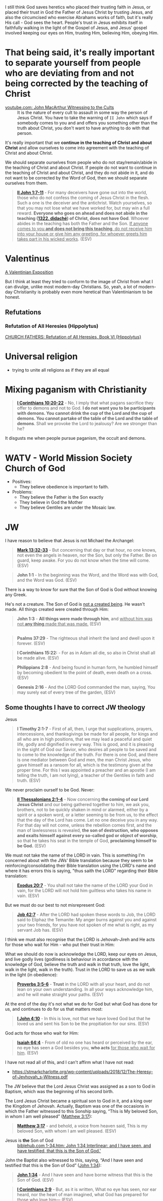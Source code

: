 I still think God saves heretics who placed their trusting faith in Jesus, or placed their trust in God the Father of Jesus Christ by trusting Jesus, and also the circumcised who exercise Abrahams works of faith, but it's really His call - God sees the heart.
People's trust in Jesus exhibits itself in faithfully walking in the light of the Gospel of Jesus,
and Jesus' gospel involved keeping our eyes on Him, trusting Him, believing Him, obeying Him.

* That being said, it's really important to separate yourself from people who are deviating from and not being corrected by the teaching of Christ

+ [[https://www.youtube.com/watch?v=GBu7lfL492E][youtube.com: John MacArthur Witnessing to the Cults]] :: It is the nature of
    every cult to assault in some way the
    person of Jesus Christ. You have to take the warning of =II John= which says
    if somebody comes to you and and offers you something other than
    the truth about Christ, you don't want to
    have anything to do with that person.

It's really important that we *continue in the teaching of Christ and about Christ* and allow ourselves to come into agreement with the teaching of Christ and about Christ.

We should separate ourselves from people who do not stay/remain/abide in the teaching of Christ and about Christ.
If people do not want to continue in the teaching of Christ and about Christ, and they do not abide in it, and do not want to
be corrected by the Word of God, then we should separate ourselves from them.

#+BEGIN_QUOTE
  *[[https://www.biblegateway.com/passage/?search=2%20John%201%3A7-11&version=ESV][II John 1:7-11]]* - For many deceivers have gone out into the world, those who do not confess the coming of Jesus Christ in the flesh. Such a one is the deceiver and the antichrist. Watch yourselves, so that you may not lose what we have worked for, but may win a full reward. *Everyone who goes on ahead and does not abide in the teaching ([[https://biblehub.com/greek/1322.htm][1322. didaché]]) of Christ, does not have God*. Whoever abides in the teaching has both the Father and the Son. _If anyone comes to you *and does not bring this teaching*, do not receive him into your house or give him any greeting, for whoever greets him takes part in his wicked works_. (ESV)
#+END_QUOTE

* Valentinus
[[https://www.earlychristianwritings.com/text/valentinian.html][A Valentinian Exposition]]

But I think at least they tried to conform to the image of Christ from what I can divulge, unlike most modern-day Christians.
So, yeah, a lot of modern-day Christianity is probably even more heretical than Valentinianism to be honest.

** Refutations
*** Refutation of All Heresies (Hippolytus)

[[https://www.newadvent.org/fathers/050106.htm][CHURCH FATHERS: Refutation of All Heresies, Book VI {Hippolytus}]]

* Universal religion
- trying to unite all religions as if they are all equal

* Mixing paganism with Christianity
#+BEGIN_QUOTE
  *[[https://www.biblegateway.com/passage/?search=1%20Corinthians%2010%3A20-22&version=ESV][I Corinthians 10:20-22]]* - No, I imply that what pagans sacrifice they offer to demons and not to God. *I do not want you to be participants with demons. You cannot drink the cup of the Lord and the cup of demons. You cannot partake of the table of the Lord and the table of demons*. Shall we provoke the Lord to jealousy? Are we stronger than he?
#+END_QUOTE

It disgusts me when people pursue paganism, the occult and demons.

* WATV - World Mission Society Church of God
- Positives:
  - They believe obedience is important to faith.
- Problems:
  - They believe the Father is the Son exactly
  - They believe in God the Mother
  - They believe Gentiles are under the Mosaic law.

* JW
I have reason to believe that Jesus is not Michael the Archangel:

#+BEGIN_QUOTE
  *[[https://www.biblegateway.com/passage/?search=Mark%2013%3A32-33&version=ESV][Mark 13:32-33]]* - But concerning that day or that hour, no one knows, not even the angels in heaven, nor the Son, but only the Father. Be on guard, keep awake. For you do not know when the time will come. (ESV)
#+END_QUOTE

#+BEGIN_QUOTE
  *John 1:1* - In the beginning was the Word, and the Word was with God, and the Word was God. (ESV)
#+END_QUOTE

There is a way to know for sure that the Son of God is God without knowing any Greek.

He's not a creature. The Son of God is [[https://www.youtube.com/watch?v=JHg7YcJ2NPQ][not a created being]]. He wasn't made. All things created were created through Him:

#+BEGIN_QUOTE
  *John 1:3* - *All things were made through him*, and _without him was not *any thing* made that was made._ (ESV)
#+END_QUOTE

** 

#+BEGIN_QUOTE
  *Psalms 37:29* - The righteous shall inherit the land and dwell upon it forever. (ESV)
#+END_QUOTE

#+BEGIN_QUOTE
  *I Corinthians 15:22:* - For as in Adam all die, so also in Christ shall all be made alive. (ESV)
#+END_QUOTE

#+BEGIN_QUOTE
  *Philippians 2:8* - And being found in human form, he humbled himself by becoming obedient to the point of death, even death on a cross. (ESV)
#+END_QUOTE

#+BEGIN_QUOTE
  *Genesis 2:16* - And the LORD God commanded the man, saying, You may surely eat of every tree of the garden, (ESV)
#+END_QUOTE

** Some thoughts I have to correct JW theology

Jesus 

#+BEGIN_QUOTE
  *I Timothy 2:1-7* - First of all, then, I urge that supplications, prayers, intercessions, and thanksgivings be made for all people, for kings and all who are in high positions, that we may lead a peaceful and quiet life, godly and dignified in every way. This is good, and it is pleasing in the sight of God our Savior, who desires all people to be saved and to come to the knowledge of the truth. For there is one God, and there is one mediator between God and men, the man Christ Jesus, who gave himself as a ransom for all, which is the testimony given at the proper time. For this I was appointed a preacher and an apostle (I am telling the truth, I am not lying), a teacher of the Gentiles in faith and truth. (ESV)
#+END_QUOTE

We never proclaim ourself to be God. Never:

#+BEGIN_QUOTE
  *[[https://www.biblegateway.com/passage/?search=2%20Thessalonians%202%3A1-4&version=ESV][II Thessalonians 2:1-4]]* - Now concerning *the coming of our Lord Jesus Christ* and our being gathered together to him, we ask you, brothers, not to be quickly shaken in mind or alarmed, either by a spirit or a spoken word, or a letter seeming to be from us, to the effect that the day of the Lord has come. Let no one deceive you in any way. For that day will not come, unless the rebellion comes first, and the man of lawlessness is revealed, *the son of destruction, who opposes and exalts himself against every so-called god or object of worship*, so that he takes his seat in the temple of God, *proclaiming himself to be God.* (ESV)
#+END_QUOTE

We must not take the name of the LORD in vain. This is something I'm concerned about with the JWs' Bible translation because they seem to be reinforcing/consolidating their Bible translation using the LORD's name and where it has errors this is saying, "thus saith the LORD" regarding their Bible translation:

#+BEGIN_QUOTE
  *[[https://www.biblegateway.com/passage/?search=Exodus%2020%3A7&version=ESV][Exodus 20:7]]* - You shall not take the name of the LORD your God in vain, for the LORD will not hold him guiltless who takes his name in vain. (ESV)
#+END_QUOTE

But we must do our best to not misrepresent God:

#+BEGIN_QUOTE
  *[[https://www.biblegateway.com/passage/?search=Job%2042%3A7&version=ESV][Job 42:7]]* - After the LORD had spoken these words to Job, the LORD said to Eliphaz the Temanite: My anger burns against you and against your two friends, for you have not spoken of me what is right, as my servant Job has. (ESV)
#+END_QUOTE

I think we must also recognise that the LORD is Jehovah-Jireh and He acts for those who wait for Him - who put their trust in Him:

What we should do now is acknowledge the LORD, keep our eyes on Jesus, and live godly lives (godliness is behaviour in accordance with the knowledge of God, believe the truth and walk in that truth, love the light, walk in the light, walk in the truth). Trust in the LORD to save us as we walk in the light (in obedience):

#+BEGIN_QUOTE
  *[[https://www.biblegateway.com/passage/?search=Proverbs%203%3A5-6&version=ESV][Proverbs 3:5-6]]* - *Trust* in the LORD with all your heart, and do not lean on your own understanding. In all your ways acknowledge him, and he will make straight your paths. (ESV)
#+END_QUOTE

At the end of the day it's not what we do for God but what God has done for us, and continues to do for us that matters most:

#+BEGIN_QUOTE
  *[[https://www.biblegateway.com/passage/?search=1%20John%204%3A10&version=ESV][I John 4:10]]* - In this is love, not that we have loved God but that he loved us and sent his Son to be the propitiation for our sins. (ESV)
#+END_QUOTE

God acts for those who wait for Him:

#+BEGIN_QUOTE
  *[[https://www.biblegateway.com/passage/?search=Isaiah%2064%3A4&version=ESV][Isaiah 64:4]]* - From of old no one has heard or perceived by the ear, no eye has seen a God besides you, *who acts* _for those who wait for him_. (ESV)
#+END_QUOTE

I have not read all of this, and I can't affirm what I have not read:
- https://stmarkcharlotte.org/wp-content/uploads/2018/12/The-Heresy-of-Jevhovah_s-Witness.pdf

The JW believe that the Lord Jesus Christ was assigned as a son
to God in Baptism, which was the beginning of his second birth.

The Lord Jesus Christ became a spiritual son to God in it, and a
king over the Kingdom of Jehovah. Actually, Baptism was one
of the occasions in which the Father witnessed to this Sonship
saying, “This is My beloved Son, in whom I am well pleased”
([[https://www.biblegateway.com/passage/?search=Matthew%203%3A17&version=ESV][Matthew 3:17]]):

#+BEGIN_QUOTE
  *[[https://www.biblegateway.com/passage/?search=Matthew%203%3A17&version=ESV][Matthew 3:17]]* - and behold, a voice from heaven said, This is my beloved Son, with whom I am well pleased. (ESV)
#+END_QUOTE

+ Jesus is *the* Son of God :: [[https://biblehub.com/interlinear/john/1-34.htm][biblehub.com 1-34.htm: John 1:34 Interlinear: and I have seen, and have testified, that this is the Son of God.']]

John the Baptist also witnessed to this, saying,
“And I have seen and testified that this is the Son of God”
([[https://www.biblegateway.com/passage/?search=John%201%3A34&version=ESV][John 1:34]]):

#+BEGIN_QUOTE
  *[[https://www.biblegateway.com/passage/?search=John%201%3A34&version=ESV][John 1:34]]* - And I have seen and have borne witness that this is the Son of God. (ESV)
#+END_QUOTE

#+BEGIN_QUOTE
  *[[https://www.biblegateway.com/passage/?search=1%20Corinthians%202%3A9&version=ESV][I Corinthians 2:9]]* - But, as it is written, What no eye has seen, nor ear heard, nor the heart of man imagined, what God has prepared for those who love him— (ESV)
#+END_QUOTE

#+BEGIN_QUOTE
  *[[https://www.biblegateway.com/passage/?search=Isaiah%2064%3A4&version=ESV][Isaiah 64:4]]* - From of old no one has heard or perceived by the ear, no eye has seen a God besides you, who acts for those who wait for him. (ESV)
#+END_QUOTE

Ultimately, it's not about what we can do for God but for what God has done for us.

Also, I believe that Jesus was from the very beginning Jehovah's Son.

#+BEGIN_QUOTE
  *[[https://www.biblegateway.com/passage/?search=John%201%3A1-2&version=ESV][John 1:1-2]]* - In the beginning was the Word, and the Word was with God, and the Word was God. He was in the beginning with God. (ESV)
#+END_QUOTE

AMEN!!

*** The divine name

Jehovah's Witnesses believe that God's one true name-the name by which he must be identified-is Jehovah.

I'm with the JW on this. God's name must be remembered.

#+BEGIN_SRC text -n :async :results verbatim code :lang text
  Yhvh: the proper name of the God of Israel
  Original Word: יְהוָֹה
  Part of Speech: Proper Name
  Transliteration: Yhvh
  Phonetic Spelling: (yeh-ho-vaw')
  Definition: the proper name of the God of Israel
#+END_SRC

#+BEGIN_QUOTE
  *[[https://www.biblegateway.com/passage/?search=Exodus%203%3A15&version=ESV][Exodus 3:15]]* - God also said to Moses, Say this to the people of Israel, The LORD ([[https://biblehub.com/hebrew/3068.htm][3068. Yhvh]]), the God of your fathers, the God of Abraham, the God of Isaac, and the God of Jacob, has sent me to you. *This is my name forever, and thus I am to be remembered throughout all generations.* (ESV)
#+END_QUOTE

I think it's important to affirm that this is God's name to be remembered throughout all generations, however we are not supposed to *misuse* the LORD's name.

God is identified by many names, including:

- God (Hb. 'elohim; [[https://www.biblegateway.com/passage/?search=Genesis%201%3A1&version=ESV][Gen. 1:1]]),
  - *[[https://www.biblegateway.com/passage/?search=Genesis%201%3A1&version=ESV][Genesis 1:1]]* - In the beginning, God created the heavens and the earth. (ESV)
- God Almighty (Hb. 'El Shadday; [[https://www.biblegateway.com/passage/?search=Genesis%2017%3A1&version=ESV][Gen. 17:1]]),
  - *[[https://www.biblegateway.com/passage/?search=Genesis%2017%3A1&version=ESV][Genesis 17:1]]* - When Abram was ninety-nine years old the LORD appeared to Abram and said to him, I am God Almighty; walk before me, and be blameless, (ESV)
- Lord (Hb. 'Adonay; [[https://www.biblegateway.com/passage/?search=Psalms%208%3A1&version=ESV][Ps. 8:1]]), and
  - *[[https://www.biblegateway.com/passage/?search=Psalms%208%3A1&version=ESV][Psalms 8:1]]* - O LORD, our Lord, how majestic is your name in all the earth! You have set your glory above the heavens. (ESV)
- Lord of hosts (Hb. yhwh tseba'ot; [[https://www.biblegateway.com/passage/?search=1%20Samuel%201%3A3&version=ESV][1 Sam. 1:3]]).
  - *[[https://www.biblegateway.com/passage/?search=1%20Samuel%201%3A3&version=ESV][I Samuel 1:3]]* - Now this man used to go up year by year from his city to worship and to sacrifice to the LORD of hosts at Shiloh, where the two sons of Eli, Hophni and Phinehas, were priests of the LORD. (ESV)

In NT times, Jesus referred to God as "Father" (Gk. Pater; [[https://www.biblegateway.com/passage/?search=Matthew%206%3A9&version=ESV][Matt. 6:9]]), as did the apostles ([[https://www.biblegateway.com/passage/?search=1%20Corinthians%201%3A3&version=ESV][1 Cor. 1:3]]).

#+BEGIN_QUOTE
  *[[https://www.biblegateway.com/passage/?search=Matthew%206%3A9&version=ESV][Matthew 6:9]]* - Pray then like this: Our Father in heaven, hallowed be your name. (ESV)
#+END_QUOTE

#+BEGIN_QUOTE
  *[[https://www.biblegateway.com/passage/?search=1%20Corinthians%201%3A3&version=ESV][I Corinthians 1:3]]* - Grace to you and peace from God our Father and the Lord Jesus Christ. (ESV)
#+END_QUOTE

I consider that the reason for this is simply in that we do not take the LORD's name in vain.
But we also want the LORD's name to be remembered.

# I'm still reading over the following:
# *** The Trinity

# Jehovah's Witnesses believe that the Trinity is unbiblical because the word is not in the Bible and
# because the Bible emphasizes that there is one God.

# Biblically, while it is true that there is only one God ([[https://www.biblegateway.com/passage/?search=Isaiah%2044%3A6&version=ESV][Isa. 44:6]]; [[https://www.biblegateway.com/passage/?search=Isaiah%2045%3A18&version=ESV][Isa. 45:18]]; [[https://www.biblegateway.com/passage/?search=Isaiah%2046%3A9&version=ESV][Isa. 46:9]]; [[https://www.biblegateway.com/passage/?search=John%205%3A44&version=ESV][John 5:44]]; [[https://www.biblegateway.com/passage/?search=1%20Corinthians%208%3A4&version=ESV][1 Cor. 8:4]]; [[https://www.biblegateway.com/passage/?search=James%202%3A19&version=ESV][James 2:19]]), it is also true that three persons are called God in Scripture:

# - the Father ([[https://www.biblegateway.com/passage/?search=1%20Pet%201%3A2&version=ESV][1 Pet. 1:2]]),
# - Jesus ([[https://www.biblegateway.com/passage/?search=John%2020%3A28&version=ESV][John 20:28]]; [[https://www.biblegateway.com/passage/?search=Hebrews%201%3A8&version=ESV][Heb. 1:8]]), and
# - the Holy Spirit ([[https://www.biblegateway.com/passage/?search=Acts%205%3A3-4&version=ESV][Acts 5:3-4]]).

# Each of these three possesses the attributes of deity-including

# - omnipresence ([[https://www.biblegateway.com/passage/?search=Psalms%20139%3A7&version=ESV][Ps. 139:7]]; [[https://www.biblegateway.com/passage/?search=Jeremiah%2023%3A23-24&version=ESV][Jer. 23:23-24]]; [[https://www.biblegateway.com/passage/?search=Matthew%2028%3A20&version=ESV][Matt. 28:20]]),
# - omniscience ([[https://www.biblegateway.com/passage/?search=Psalms%20147%3A5&version=ESV][Ps. 147:5]]; [[https://www.biblegateway.com/passage/?search=John%2016%3A30&version=ESV][John 16:30]]; [[https://www.biblegateway.com/passage/?search=1%20Corinthians%202%3A10-11&version=ESV][1 Cor. 2:10-11]]),
# - omnipotence ([[https://www.biblegateway.com/passage/?search=Jeremiah%2032%3A17&version=ESV][Jer. 32:17]]; [[https://www.biblegateway.com/passage/?search=John%202%3A1-11&version=ESV][John 2:1-11]]; [[https://www.biblegateway.com/passage/?search=Romans%2015%3A19&version=ESV][Rom. 15:19]]), and
# - eternality ([[https://www.biblegateway.com/passage/?search=Psalms%2090%3A2&version=ESV][Ps. 90:2]]; [[https://www.biblegateway.com/passage/?search=Hebrews%209%3A14&version=ESV][Heb. 9:14]]; [[https://www.biblegateway.com/passage/?search=Revelation%2022%3A13&version=ESV][Rev. 22:13]]).

# Still further, each of the three is involved in doing the works of deity-such as creating the
# universe:

# - the Father ([[https://www.biblegateway.com/passage/?search=Genesis%201%3A1&version=ESV][Gen. 1:1]]; [[https://www.biblegateway.com/passage/?search=Psalms%20102%3A25&version=ESV][Ps. 102:25]]),
# - the Son ([[https://www.biblegateway.com/passage/?search=John%201%3A3&version=ESV][John 1:3]]; [[https://www.biblegateway.com/passage/?search=Colossians%201%3A16&version=ESV][Col. 1:16]]; [[https://www.biblegateway.com/passage/?search=Hebrews%201%3A2&version=ESV][Heb. 1:2]]), and
# - the Holy Spirit ([[https://www.biblegateway.com/passage/?search=Genesis%201%3A2&version=ESV][Gen. 1:2]]; [[https://www.biblegateway.com/passage/?search=Job%2033%3A4&version=ESV][Job 33:4]]; [[https://www.biblegateway.com/passage/?search=Psalms%20104%3A30&version=ESV][Ps. 104:30]]).

# The Bible indicates that there is three-in-oneness in the godhead ([[https://www.biblegateway.com/passage/?search=Matthew%2028%3A19&version=ESV][Matt. 28:19]]; [[https://www.biblegateway.com/passage/?search=2%20Corinthians%2013%3A14&version=ESV][2 Cor. 13:14]]).

# Thus doctrinal support for the Trinity is compellingly strong.

# *** Jesus Christ

# Jehovah's Witnesses believe that Jesus was created by Jehovah as the archangel Michael before the
# physical world existed, and is a lesser, though mighty, god.

# Biblically, however, Jesus is eternally God ([[https://www.biblegateway.com/passage/?search=John%201%3A1&version=ESV][John 1:1]]; 8:58; Ex. 3:14) and has the exact same
# divine nature as the Father ([[https://www.biblegateway.com/passage/?search=John%205%3A18&version=ESV][John 5:18]]; John 10:30; Heb. 1:3).

# Indeed, a comparison of the OT and NT equates Jesus with Jehovah (compare [[https://www.biblegateway.com/passage/?search=Isaiah%2043%3A11&version=ESV][Isa. 43:11]] with Titus
# 2:13; [[https://www.biblegateway.com/passage/?search=Isaiah%2044%3A24&version=ESV][Isa. 44:24]] with [[https://www.biblegateway.com/passage/?search=Colossians%201%3A16&version=ESV][Col. 1:16]]; Isa. 6:1-5 with John 12:41).

# Jesus himself created the angels ([[https://www.biblegateway.com/passage/?search=Colossians%201%3A16&version=ESV][Col. 1:16]]; [[https://www.biblegateway.com/passage/?search=John%201%3A3&version=ESV][John 1:3]]; Heb. 1:2, 10) and is worshiped by them
# ([[https://www.biblegateway.com/passage/?search=Hebrews%201%3A6&version=ESV][Heb. 1:6]]).

# *** The incarnation

# Jehovah's Witnesses believe that when Jesus was born on earth, he was a mere human and not God in
# human flesh.

# This violates the biblical teaching that in the incarnate Jesus, "the whole fullness of deity
# dwells bodily" ([[https://www.biblegateway.com/passage/?search=Colossians%202%3A9&version=ESV][Col. 2:9]]; Phil. 2:6-7).

# The word for "fullness" (Gk. pleroma) carries the idea of the sum total. "Deity" (Gk. theotes)
# refers to the nature, being, and attributes of God.

# Therefore, the incarnate Jesus was the sum total of the nature, being, and attributes of God in
# bodily form.

# Indeed, Jesus was Immanuel, or "God with us" ([[https://www.biblegateway.com/passage/?search=Matthew%201%3A23&version=ESV][Matt. 1:23]]; Isa. 7:14; [[https://www.biblegateway.com/passage/?search=John%201%3A1&version=ESV][John 1:1]], 14, 18; 10:30;
# 14:9-10).

# *** Resurrection

# Jehovah's Witnesses believe that Jesus was resurrected spiritually from the dead, but not
# physically.

# Biblically, however, the resurrected Jesus asserted that he was not merely a spirit but had a
# flesh-and-bone body ([[https://www.biblegateway.com/passage/?search=Luke%2024%3A39&version=ESV][Luke 24:39]]; John 2:19-21).

# He ate food on several occasions, thereby proving that he had a genuine physical body after the
# resurrection ([[https://www.biblegateway.com/passage/?search=Luke%2024%3A30&version=ESV][Luke 24:30]], 42-43; John 21:12-13).

# This was confirmed by his followers who physically touched him ([[https://www.biblegateway.com/passage/?search=Matthew%2028%3A9&version=ESV][Matt. 28:9]]; John 20:17).

# *** The second coming

# Jehovah's Witnesses believe that the second coming was an invisible, spiritual event that occurred
# in the year 1914.

# Biblically, however, the yet-future second coming will be physical, visible ([[https://www.biblegateway.com/passage/?search=Acts%201%3A9-11&version=ESV][Acts 1:9-11]]; Titus
# 2:13), and will be accompanied by visible cosmic disturbances ([[https://www.biblegateway.com/passage/?search=Matthew%2024%3A29-30&version=ESV][Matt. 24:29-30]]). Every eye will see
# him ([[https://www.biblegateway.com/passage/?search=Revelation%201%3A7&version=ESV][Rev. 1:7]]).

# *** The Holy Spirit

# Jehovah's Witnesses believe that the Holy Spirit is an impersonal force of God and not a distinct
# person.

# Biblically, however, the Holy Spirit has the three primary attributes of personality:

# - a mind ([[https://www.biblegateway.com/passage/?search=Romans%208%3A27&version=ESV][Rom. 8:27]]),
# - emotions ([[https://www.biblegateway.com/passage/?search=Ephesians%204%3A30&version=ESV][Eph. 4:30]]), and
# - will ([[https://www.biblegateway.com/passage/?search=1%20Corinthians%2012%3A11&version=ESV][1 Cor. 12:11]]).

# Moreover, personal pronouns are used of him ([[https://www.biblegateway.com/passage/?search=Acts%2013%3A2&version=ESV][Acts 13:2]]). Also, he does things that only a person
# can do, including:

# - teaching ([[https://www.biblegateway.com/passage/?search=John%2014%3A26&version=ESV][John 14:26]]),
# - testifying ([[https://www.biblegateway.com/passage/?search=John%2015%3A26&version=ESV][John 15:26]]),
# - commissioning ([[https://www.biblegateway.com/passage/?search=Acts%2013%3A4&version=ESV][Acts 13:4]]),
# - issuing commands ([[https://www.biblegateway.com/passage/?search=Acts%208%3A29&version=ESV][Acts 8:29]]), and
# - interceding ([[https://www.biblegateway.com/passage/?search=Romans%208%3A26&version=ESV][Rom. 8:26]]).

# The Holy Spirit is the third person of the Trinity ([[https://www.biblegateway.com/passage/?search=Matthew%2028%3A19&version=ESV][Matt. 28:19]]).

# *** Salvation

# Jehovah's Witnesses believe that salvation requires faith in Christ, association with God's
# organization (i.e., their religion), and obedience to its rules.

# Biblically, however, viewing obedience to rules as a requirement for salvation nullifies the gospel
# ([[https://www.biblegateway.com/passage/?search=Galatians%202%3A16-21&version=ESV][Gal. 2:16-21]]; Col. 2:20-23). Salvation is based wholly on God's unmerited favor (grace), not on
# the believer's performance.

# Good works are the fruit or result, not the basis, of salvation ([[https://www.biblegateway.com/passage/?search=Ephesians%202%3A8-10&version=ESV][Eph. 2:8-10]]; Titus 3:4-8).

# *** Two redeemed peoples

# Jehovah's Witnesses believe there are two peoples of God: (1) the Anointed Class (144,000) will
# live in heaven and rule with Christ; and (2) the "other sheep" (all other believers) will live
# forever on a paradise earth.

# Biblically, however, a heavenly destiny awaits all who believe in Christ ([[https://www.biblegateway.com/passage/?search=John%2014%3A1-3&version=ESV][John 14:1-3]]; 17:24; 2
# Cor. 5:1; [[https://www.biblegateway.com/passage/?search=Philippians%203%3A20&version=ESV][Phil. 3:20]]; Col. 1:5; 1 Thess. 4:17; Heb. 3:1), and these same people will also dwell on
# the new earth ([[https://www.biblegateway.com/passage/?search=2%20Pet%203%3A13&version=ESV][2 Pet. 3:13]]; Rev. 21:1-4).

# *** No immaterial soul

# Jehovah's Witnesses do not believe that humans have an immaterial nature. The "soul" is simply the
# life-force within a person. At death, that life-force leaves the body.

# Biblically, however, the word "soul" is multifaceted. One key meaning of the term is man's
# immaterial self that consciously survives death ([[https://www.biblegateway.com/passage/?search=Genesis%2035%3A18&version=ESV][Gen. 35:18]]; Rev. 6:9-10). Unbelievers are in
# conscious woe ([[https://www.biblegateway.com/passage/?search=Matthew%2013%3A42&version=ESV][Matt. 13:42]]; 25:41, 46; Luke 16:22-24; Rev. 14:11) while believers are in conscious
# bliss in heaven ([[https://www.biblegateway.com/passage/?search=1%20Corinthians%202%3A9&version=ESV][1 Cor. 2:9]]; 2 Cor. 5:6-8; Phil. 1:21-23; Rev. 7:17; 21:4).

# *** Hell

# Jehovah's Witnesses believe hell is not a place of eternal suffering but is rather the common grave
# of humankind. The wicked are annihilated-snuffed out of conscious existence forever.

# Biblically, however, hell is a real place of conscious, eternal suffering ([[https://www.biblegateway.com/passage/?search=Matthew%205%3A22&version=ESV][Matt. 5:22]]; 25:41, 46;
# Jude 7; Rev. 14:11; 20:10, 14).

* In my independent Bible-Studying, I have not yet delved into many modern Christian sects

But I find this person's website trustworthy:

[[./resources/jesusisgodandlordministries.com]]

https://jesusisgodandlordministries.com/

* Free-grace without Lordship salvation
This is a problem in Calvinist churches with people (especially pastors)
who don't preach for us to 'do' the will of God, but merely want God to do it, when Jesus told His disciples to teach people to obey Him.

[[https://www.youtube.com/watch?v=Rvvdx4i2TK8][Why Do So Many Christians Reject Calvinism? - YouTube]]

The truth is we are set free from sin to become slaves of God and the fruit of being a slave to God leads to sanctification and at its end, eternal life:

#+BEGIN_QUOTE
  *[[https://www.biblegateway.com/passage/?search=Romans%206%3A22-23&version=ESV][Romans 6:22-23]]* - But now that you have been set free from sin and have become slaves of God, the fruit you get leads to sanctification and its end, eternal life. For the wages of sin is death, but the free gift of God is eternal life in Christ Jesus our Lord.
#+END_QUOTE

We must keep ourselves in the love of God by obeying Jesus Christ's commandments, because we're awaiting to receive eternal life:

#+BEGIN_QUOTE
  *[[https://www.biblegateway.com/passage/?search=Jude%201%3A21&version=ESV][Jude 1:21]]* - *keep yourselves in the love of God,* waiting for the mercy of our Lord Jesus Christ that leads to eternal life. (ESV)
#+END_QUOTE

Keeping Jesus Christ's commandments is a requirement to inherit eternal life:

#+BEGIN_QUOTE
  *[[https://www.biblegateway.com/passage/?search=John%2015%3A10&version=ESV][John 15:10]]* - *If you keep my commandments, you will abide in my love,* just as I have kept my Father's commandments and abide in his love. (ESV)
#+END_QUOTE

Love for God and an obedient heart is required to be a child of God:
- God's children love Him, and love Jesus, and the ones who obey Jesus are the ones who love Him.
- Faith believes Jesus, loves Jesus, and obeys Jesus

Faith:
- Forward action in trusting Him
  - [[https://www.youtube.com/watch?v=YKVN-wCqraE][This Video Popped Up For A Reason!! GOD WANTS YOU TO HEAR THIS? - YouTube]]
- Fear ain't in this house

It's what God has done for us that matters most, not what we can do for Him.
In fact, we can't do anything if we abide outside of Christ.

#+BEGIN_QUOTE
  *[[https://www.biblegateway.com/passage/?search=John%2015%3A4-5&version=ESV][John 15:4-5]]* - Abide in me, and I in you. As the branch cannot bear fruit by itself, unless it abides in the vine, neither can you, unless you abide in me. I am the vine; you are the branches. Whoever abides in me and I in him, he it is that bears much fruit, for apart from me you can do nothing. (ESV)
#+END_QUOTE

We abide in Christ when He washes us, and this is not our action but Jesus' action to us:

#+BEGIN_QUOTE
  *[[https://www.biblegateway.com/passage/?search=John%2015%3A3&version=ESV][John 15:3]]* - Already you are clean because of the word that I have spoken to you. (ESV)
#+END_QUOTE

#+BEGIN_QUOTE
  *[[https://www.biblegateway.com/passage/?search=John%2013%3A8&version=ESV][John 13:8]]* - Peter said to him, You shall never wash my feet. Jesus answered him, If I do not wash you, you have no share with me. (ESV)
#+END_QUOTE

We must remain in Christ:

#+BEGIN_QUOTE
  *[[https://www.biblegateway.com/passage/?search=John%2015%3A4&version=ESV][John 15:4]]* - Abide in me, and I in you. As the branch cannot bear fruit by itself, unless it abides in the vine, neither can you, unless you abide in me. (ESV)
#+END_QUOTE

Jesus doesn't cast us out:

#+BEGIN_QUOTE
  *[[https://www.biblegateway.com/passage/?search=John%206%3A37-39&version=ESV][John 6:37-39]]* - All that the Father gives me will come to me, and whoever comes to me I will never cast out. For I have come down from heaven, not to do my own will but the will of him who sent me. And this is the will of him who sent me, that I should lose nothing of all that he has given me, but raise it up on the last day. (ESV)
#+END_QUOTE

We must accept this teaching:

#+BEGIN_QUOTE
  *[[https://www.biblegateway.com/passage/?search=John%206%3A40-47&version=ESV][John 6:40-47]]* - For this is the will of my Father, that everyone who looks on the Son and believes in him should have eternal life, and I will raise him up on the last day. So the Jews grumbled about him, because he said, I am the bread that came down from heaven. They said, Is not this Jesus, the son of Joseph, whose father and mother we know? How does he now say, I have come down from heaven? Jesus answered them, Do not grumble among yourselves. No one can come to me unless the Father who sent me draws him. And I will raise him up on the last day. It is written in the Prophets, And they will all be taught by God. Everyone who has heard and learned from the Father comes to me— not that anyone has seen the Father except he who is from God; he has seen the Father. Truly, truly, I say to you, whoever believes has eternal life. (ESV)
#+END_QUOTE

AMEN!!

* Lordship salvation without free-grace
I think that actually following Jesus is probably superior to someone who says that they are a follower of Jesus but doesn't actually follow.

#+BEGIN_QUOTE
  *[[https://www.biblegateway.com/passage/?search=Matthew%2021%3A28-31&version=ESV][Matthew 21:28-31]]* - “But what do you think? A man had two sons, and he came to the first and said, ‘Son, go work today in the vineyard.’ And he answered, ‘I will not’; but afterward he regretted it and went.  The man came to the second and said the same thing; and he answered, ‘I will, sir’; but he did not go.  *Which of the two did the will of his father?” They said, “The first.”* Jesus said to them, “Truly I say to you that *the tax collectors and prostitutes will get into the kingdom of God before you.*
#+END_QUOTE

#+BEGIN_QUOTE
  *[[https://www.biblegateway.com/passage/?search=Matthew%207%3A21&version=ESV][Matthew 7:21]]* - Not everyone who says to me, Lord, Lord, will enter the kingdom of heaven, but the one who does the will of my Father who is in heaven. (ESV)
#+END_QUOTE

#+BEGIN_QUOTE
  *[[https://www.biblegateway.com/passage/?search=Luke%2015%3A10&version=ESV][Luke 15:10]]* - Just so, I tell you, there is joy before the angels of God over one sinner who repents. (ESV)
#+END_QUOTE

#+BEGIN_QUOTE
  *[[https://www.biblegateway.com/passage/?search=Luke%2019%3A9-10&version=ESV][Luke 19:9-10]]* - And Jesus said to him, Today salvation has come to this house, since he also is a son of Abraham. For the Son of Man came to seek and to save the lost. (ESV)
#+END_QUOTE

#+BEGIN_QUOTE
  *[[https://www.biblegateway.com/passage/?search=2%20Peter%203%3A9&version=ESV][II Peter 3:9]]* - The Lord is not slow to fulfill his promise as some count slowness, but is patient toward you, not wishing that any should perish, but that all should reach repentance. (ESV)
#+END_QUOTE

#+BEGIN_QUOTE
  *[[https://www.biblegateway.com/passage/?search=Matthew%2012%3A50&version=ESV][Matthew 12:50]]* - For whoever does the will of my Father in heaven is my brother and sister and mother. (ESV)
#+END_QUOTE

* Can other religions exist anywhere in the Kingdom of God. They have to put their faith in and follow Jesus
#+BEGIN_QUOTE
  *[[https://www.biblegateway.com/passage/?search=John%207%3A24&version=ESV][John 7:24]]* - Do not judge by appearances, but judge with right judgment. (ESV)
#+END_QUOTE

It's not really the religion but who puts their faith in Jesus and *obeys* the gospel who will be saved.

Correct Christology is important, but so is obeying Jesus' commandments, and obeying Jesus' commandments is possibly even more important than belief:

#+BEGIN_QUOTE
  *[[https://www.biblegateway.com/passage/?search=Matthew%2021%3A28-31&version=ESV][Matthew 21:28-31]]* - “But what do you think? A man had two sons, and he came to the first and said, ‘Son, go work today in the vineyard.’ And he answered, ‘I will not’; but afterward he regretted it and went.  The man came to the second and said the same thing; and he answered, ‘I will, sir’; but he did not go.  *Which of the two did the will of his father?” They said, “The first.”* Jesus said to them, “Truly I say to you that *the tax collectors and prostitutes will get into the kingdom of God before you.*
#+END_QUOTE

We must keep ourselves in the love of God by obeying Jesus Christ's commandments, because we're awaiting to receive eternal life:

#+BEGIN_QUOTE
  *[[https://www.biblegateway.com/passage/?search=Jude%201%3A21&version=ESV][Jude 1:21]]* - *keep yourselves in the love of God,* waiting for the mercy of our Lord Jesus Christ that leads to eternal life. (ESV)
#+END_QUOTE

Keeping Jesus Christ's commandments is a requirement to inherit eternal life:

#+BEGIN_QUOTE
  *[[https://www.biblegateway.com/passage/?search=John%2015%3A10&version=ESV][John 15:10]]* - *If you keep my commandments, you will abide in my love,* just as I have kept my Father's commandments and abide in his love. (ESV)
#+END_QUOTE

Whoever truly believes Jesus trusts in and is obedient to Jesus. We must obey Jesus Christ, and that obedience means being a slave of righteousness, leading to sanctification, which leads to eternal life:

#+BEGIN_QUOTE
  *[[https://www.biblegateway.com/passage/?search=John%203%3A36&version=ESV][John 3:36]]* - Whoever believes in the Son has eternal life; whoever does not obey the Son shall not see life, but the wrath of God remains on him. (ESV)
#+END_QUOTE

Therefore, I don't want to flat-out disqualify people who do not have precisely the correct doctrine or theology.

Jesus goes to those who hear His voice to bring them into His flock:

#+BEGIN_QUOTE
  *[[https://www.biblegateway.com/passage/?search=John%2010%3A16&version=ESV][John 10:16]]* - And I have other sheep that are not of this fold. I must bring them also, and they will listen to my voice. So there will be one flock, one shepherd. (ESV)
#+END_QUOTE

Jesus Christ is God's servant. We are Jesus' servants. It is a kingdom of servants, obedient to God.

Not all religions are equal. There is only one true God, the Father of Jesus Christ who has revealed Himself in Jesus Christ.

The only way is Jesus:

#+BEGIN_QUOTE
  *[[https://www.biblegateway.com/passage/?search=John%2014%3A6&version=ESV][John 14:6]]* - Jesus said to him, I am the way, and the truth, and the life. No one comes to the Father except through me. (ESV)
#+END_QUOTE

#+BEGIN_QUOTE
  *[[https://www.biblegateway.com/passage/?search=1%20Corinthians%208%3A5-6&version=ESV][1 Corinthians 8:5-6]]* - For although there may be so-called gods in heaven or on earth-as indeed there are many gods and many lords- yet for us there is one God, the Father, from whom are all things and for whom we exist, and one Lord, Jesus Christ, through whom are all things and through whom we exist. (ESV)
#+END_QUOTE

Jesus Himself is the bread of God - Jesus Himself *is* the source of life:

#+BEGIN_QUOTE
  *[[https://www.biblegateway.com/passage/?search=John%206%3A33&version=ESV][John 6:33]]* - For the bread of God is he who comes down from heaven and gives life to the world.
#+END_QUOTE

#+BEGIN_QUOTE
  *[[https://www.biblegateway.com/passage/?search=John%206%3A35&version=ESV][John 6:35]]* - Jesus said to them, I am the bread of life; whoever comes to me shall not hunger, and whoever believes in me shall never thirst.
#+END_QUOTE

#+BEGIN_QUOTE
  *[[https://www.biblegateway.com/passage/?search=John%2013%3A34-35&version=ESV][John 13:34-35]]* - A new commandment I give to you, that you love one another: just as I have loved you, you also are to love one another. By this all people will know that you are my disciples, if you have love for one another. (ESV)
#+END_QUOTE

#+BEGIN_QUOTE
  *[[https://www.biblegateway.com/passage/?search=Galatians%201%3A6-10&version=ESV][Galatians 1:6-10]]* - I am astonished that you are so quickly deserting him who called you in the grace of Christ and are turning to a different gospel- not that there is another one, but there are some who trouble you and want to distort the gospel of Christ. But even if we or an angel from heaven should preach to you a gospel contrary to the one we preached to you, let him be accursed. As we have said before, so now I say again: If anyone is preaching to you a gospel contrary to the one you received, let him be accursed. For am I now seeking the approval of man, or of God? Or am I trying to please man? If I were still trying to please man, I would not be a servant of Christ. (ESV)
#+END_QUOTE

#+BEGIN_QUOTE
  *[[https://www.biblegateway.com/passage/?search=Micah%204%3A1-13&version=ESV][Micah 4:1-13]]* - It shall come to pass in the latter days that the mountain of the house of the LORD shall be established as the highest of the mountains, and it shall be lifted up above the hills; and peoples shall flow to it, and many nations shall come, and say: Come, let us go up to the mountain of the LORD, to the house of the God of Jacob, that he may teach us his ways and that we may walk in his paths. For out of Zion shall go forth the law, and the word of the LORD from Jerusalem. He shall judge between many peoples, and shall decide for strong nations afar off; and they shall beat their swords into plowshares, and their spears into pruning hooks; nation shall not lift up sword against nation, neither shall they learn war anymore; but they shall sit every man under his vine and under his fig tree, and no one shall make them afraid, for the mouth of the LORD of hosts has spoken. For all the peoples walk each in the name of its god, but we will walk in the name of the LORD our God forever and ever. In that day, declares the LORD, I will assemble the lame and gather those who have been driven away and those whom I have afflicted; and the lame I will make the remnant, and those who were cast off, a strong nation; and the LORD will reign over them in Mount Zion from this time forth and forevermore. And you, O tower of the flock, hill of the daughter of Zion, to you shall it come, the former dominion shall come, kingship for the daughter of Jerusalem. Now why do you cry aloud? Is there no king in you? Has your counselor perished, that pain seized you like a woman in labor? Writhe and groan, O daughter of Zion, like a woman in labor, for now you shall go out from the city and dwell in the open country; you shall go to Babylon. There you shall be rescued; there the LORD will redeem you from the hand of your enemies. Now many nations are assembled against you, saying, Let her be defiled, and let our eyes gaze upon Zion. But they do not know the thoughts of the LORD; they do not understand his plan, that he has gathered them as sheaves to the threshing floor. Arise and thresh, O daughter of Zion, for I will make your horn iron, and I will make your hoofs bronze; you shall beat in pieces many peoples; and shall devote their gain to the LORD, their wealth to the Lord of the whole earth. (ESV)
#+END_QUOTE

#+BEGIN_QUOTE
  *[[https://www.biblegateway.com/passage/?search=James%201%3A26&version=ESV][James 1:26]]* - If anyone thinks he is religious and does not bridle his tongue but deceives his heart, this person's religion is worthless. Religion that is pure and undefiled before God, the Father, is this: to visit orphans and widows in their affliction, and to keep oneself unstained from the world.
#+END_QUOTE

** They also have to repent from idolatry
#+BEGIN_QUOTE
  *[[https://www.biblegateway.com/passage/?search=1%20Thessalonians%201%3A9-10&version=ESV][I Thessalonians 1:9-10]]* - For they themselves report concerning us the kind of reception we had among you, and how you turned to God from idols to serve the living and true God, and to wait for his Son from heaven, whom he raised from the dead, Jesus who delivers us from the wrath to come.
#+END_QUOTE

#+BEGIN_QUOTE
  *[[https://www.biblegateway.com/passage/?search=1%20Corinthians%2010%3A14-31&version=ESV][I Corinthians 10:14-31]]* - Therefore, my beloved, flee from idolatry. I speak as to sensible people; judge for yourselves what I say. The cup of blessing that we bless, is it not a participation in the blood of Christ? The bread that we break, is it not a participation in the body of Christ? Because there is one bread, we who are many are one body, for we all partake of the one bread. Consider the people of Israel: are not those who eat the sacrifices participants in the altar? What do I imply then? That food offered to idols is anything, or that an idol is anything? No, I imply that what pagans sacrifice they offer to demons and not to God. I do not want you to be participants with demons. *You cannot drink the cup of the Lord and the cup of demons. You cannot partake of the table of the Lord and the table of demons*. Shall we provoke the Lord to jealousy? Are we stronger than he? All things are lawful, but not all things are helpful. All things are lawful, but not all things build up. Let no one seek his own good, but the good of his neighbor. Eat whatever is sold in the meat market without raising any question on the ground of conscience. For the earth is the Lord's, and the fullness thereof. If one of the unbelievers invites you to dinner and you are disposed to go, eat whatever is set before you without raising any question on the ground of conscience. But if someone says to you, This has been offered in sacrifice, then do not eat it, for the sake of the one who informed you, and for the sake of conscience— I do not mean your conscience, but his. For why should my liberty be determined by someone else's conscience? If I partake with thankfulness, why am I denounced because of that for which I give thanks? So, whether you eat or drink, or whatever you do, do all to the glory of God.
#+END_QUOTE

*** Idolatry

#+BEGIN_QUOTE
  *[[https://www.biblegateway.com/passage/?search=Acts%2017%3A29&version=ESV][Acts 17:29]]* - Being then God's offspring, we ought not to think that the divine being is like gold or silver or stone, an image formed by the art and imagination of man.
#+END_QUOTE

#+BEGIN_QUOTE
  *[[https://www.biblegateway.com/passage/?search=Romans%201%3A23&version=ESV][Romans 1:23]]* - and exchanged the glory of the immortal God for images resembling mortal man and birds and animals and reptiles.􄐺
#+END_QUOTE

#+BEGIN_QUOTE
  *[[https://www.biblegateway.com/passage/?search=Psalms%20106%3A20&version=ESV][Psalms 106:20]]* - They exchanged the glory of God for the image of an ox that eats grass.􂉢
#+END_QUOTE

* People who twist the Scriptures to seek worldly prosperity instead of following Jesus
[[https://www.youtube.com/watch?v=lTMcFZJTN78][How Kenneth Copeland Scammed Millions - YouTube]]

#+BEGIN_QUOTE
  *[[https://www.biblegateway.com/passage/?search=1%20Timothy%206%3A6&version=ESV][I Timothy 6:6]]* - Now there is great gain in godliness with contentment, (ESV)
#+END_QUOTE

#+BEGIN_QUOTE
  *[[https://www.biblegateway.com/passage/?search=Acts%208%3A20&version=ESV][Acts 8:20]]* - But Peter said to him, May your silver perish with you, because you thought you could obtain the gift of God with money! (ESV)
#+END_QUOTE

#+BEGIN_QUOTE
  *[[https://www.biblegateway.com/passage/?search=John%2012%3A6&version=ESV][John 12:6]]* - He said this, not because he cared about the poor, but because he was a thief, and having charge of the moneybag he used to help himself to what was put into it. (ESV)
#+END_QUOTE

#+BEGIN_QUOTE
  *[[https://www.biblegateway.com/passage/?search=Luke%2012%3A33&version=ESV][Luke 12:33]]* - Sell your possessions, and give to the needy. Provide yourselves with moneybags that do not grow old, with a treasure in the heavens that does not fail, where no thief approaches and no moth destroys. (ESV)
#+END_QUOTE

#+BEGIN_QUOTE
  *[[https://www.biblegateway.com/passage/?search=Luke%209%3A3&version=ESV][Luke 9:3]]* - And he said to them, Take nothing for your journey, no staff, nor bag, nor bread, nor money; and do not have two tunics. (ESV)
#+END_QUOTE

#+BEGIN_QUOTE
  *[[https://www.biblegateway.com/passage/?search=Luke%2016%3A13&version=ESV][Luke 16:13]]* - No servant can serve two masters, for either he will hate the one and love the other, or he will be devoted to the one and despise the other. You cannot serve God and money. (ESV)
#+END_QUOTE

#+BEGIN_QUOTE
  *[[https://www.biblegateway.com/passage/?search=Luke%2014%3A26&version=ESV][Luke 14:26]]* - If anyone comes to me and does not hate his own father and mother and wife and children and brothers and sisters, yes, and even his own life, he cannot be my disciple. (ESV)
#+END_QUOTE

#+BEGIN_QUOTE
  *[[https://www.biblegateway.com/passage/?search=2%20Timothy%203%3A2&version=ESV][II Timothy 3:2]]* - For people will be lovers of self, lovers of money, proud, arrogant, abusive, disobedient to their parents, ungrateful, unholy, (ESV)
#+END_QUOTE

#+BEGIN_QUOTE
  *[[https://www.biblegateway.com/passage/?search=Matthew%206%3A24&version=ESV][Matthew 6:24]]* - No one can serve two masters, for either he will hate the one and love the other, or he will be devoted to the one and despise the other. You cannot serve God and money. (ESV)
#+END_QUOTE

#+BEGIN_QUOTE
  *[[https://www.biblegateway.com/passage/?search=Luke%2018%3A25&version=ESV][Luke 18:25]]* - For it is easier for a camel to go through the eye of a needle than for a rich person to enter the kingdom of God. (ESV)
#+END_QUOTE

#+BEGIN_QUOTE
  *[[https://www.biblegateway.com/passage/?search=Matthew%206%3A33&version=ESV][Matthew 6:33]]* - But seek first the kingdom of God and his righteousness, and all these things will be added to you. (ESV)
#+END_QUOTE

[[https://youtube.com/watch?v=duJhsyAjhNg&t=2731][God is the Gospel - YouTube @time: 45 min 31 sec]]

+ Quote from John Piper :: The prosperity gospel is no gospel because what it does is offer to people what they want as natural people.

Amen to that.

The reason we want to be righteous is so we get God, not that we *become* God but that we abide in God.

[[https://youtube.com/watch?v=duJhsyAjhNg&t=2442][God is the Gospel - YouTube @time: 40 min 42 sec]]

Yes, we must be obedient as He is obedient, but that first act of obedience and the most important one is that we allow Jesus to wash us. We must believe, Jesus, trust in Jesus:

#+BEGIN_QUOTE
  *[[https://www.biblegateway.com/passage/?search=Philippians%202%3A5-11&version=ESV][Philippians 2:5-11]]* - Have this mind among yourselves, which is yours in Christ Jesus, who, though he was in the form of God, did not count equality with God a thing to be grasped, but made himself nothing, taking the form of a servant, being born in the likeness of men. And being found in human form, he humbled himself by becoming obedient to the point of death, even death on a cross. Therefore God has highly exalted him and bestowed on him the name that is above every name, so that at the name of Jesus every knee should bow, in heaven and on earth and under the earth, and every tongue confess that Jesus Christ is Lord, to the glory of God the Father. (ESV)
#+END_QUOTE

We must accept this teaching:

#+BEGIN_QUOTE
  *[[https://www.biblegateway.com/passage/?search=John%206%3A40-47&version=ESV][John 6:40-47]]* - For this is the will of my Father, that everyone who looks on the Son and believes in him should have eternal life, and I will raise him up on the last day. So the Jews grumbled about him, because he said, I am the bread that came down from heaven. They said, Is not this Jesus, the son of Joseph, whose father and mother we know? How does he now say, I have come down from heaven? Jesus answered them, Do not grumble among yourselves. No one can come to me unless the Father who sent me draws him. And I will raise him up on the last day. It is written in the Prophets, And they will all be taught by God. Everyone who has heard and learned from the Father comes to me— not that anyone has seen the Father except he who is from God; he has seen the Father. Truly, truly, I say to you, whoever believes has eternal life. (ESV)
#+END_QUOTE

AMEN!!
